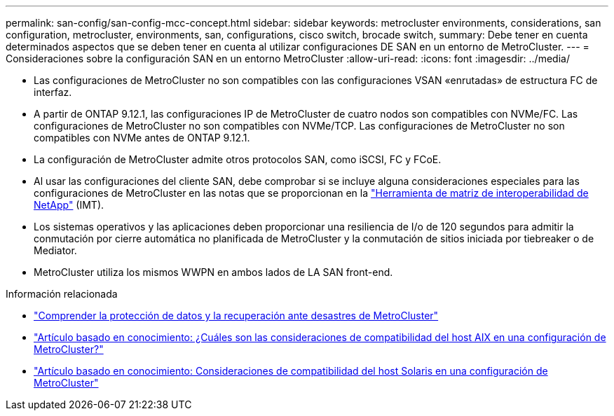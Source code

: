 ---
permalink: san-config/san-config-mcc-concept.html 
sidebar: sidebar 
keywords: metrocluster environments, considerations, san configuration, metrocluster, environments, san, configurations, cisco switch, brocade switch, 
summary: Debe tener en cuenta determinados aspectos que se deben tener en cuenta al utilizar configuraciones DE SAN en un entorno de MetroCluster. 
---
= Consideraciones sobre la configuración SAN en un entorno MetroCluster
:allow-uri-read: 
:icons: font
:imagesdir: ../media/


* Las configuraciones de MetroCluster no son compatibles con las configuraciones VSAN «enrutadas» de estructura FC de interfaz.
* A partir de ONTAP 9.12.1, las configuraciones IP de MetroCluster de cuatro nodos son compatibles con NVMe/FC. Las configuraciones de MetroCluster no son compatibles con NVMe/TCP. Las configuraciones de MetroCluster no son compatibles con NVMe antes de ONTAP 9.12.1.
* La configuración de MetroCluster admite otros protocolos SAN, como iSCSI, FC y FCoE.
* Al usar las configuraciones del cliente SAN, debe comprobar si se incluye alguna consideraciones especiales para las configuraciones de MetroCluster en las notas que se proporcionan en la link:https://mysupport.netapp.com/matrix["Herramienta de matriz de interoperabilidad de NetApp"^] (IMT).
* Los sistemas operativos y las aplicaciones deben proporcionar una resiliencia de I/o de 120 segundos para admitir la conmutación por cierre automática no planificada de MetroCluster y la conmutación de sitios iniciada por tiebreaker o de Mediator.
* MetroCluster utiliza los mismos WWPN en ambos lados de LA SAN front-end.


.Información relacionada
* link:https://docs.netapp.com/us-en/ontap-metrocluster/manage/concept_understanding_mcc_data_protection_and_disaster_recovery.html["Comprender la protección de datos y la recuperación ante desastres de MetroCluster"^]
* https://kb.netapp.com/Advice_and_Troubleshooting/Data_Protection_and_Security/MetroCluster/What_are_AIX_Host_support_considerations_in_a_MetroCluster_configuration%3F["Artículo basado en conocimiento: ¿Cuáles son las consideraciones de compatibilidad del host AIX en una configuración de MetroCluster?"^]
* https://kb.netapp.com/Advice_and_Troubleshooting/Data_Protection_and_Security/MetroCluster/Solaris_host_support_considerations_in_a_MetroCluster_configuration["Artículo basado en conocimiento: Consideraciones de compatibilidad del host Solaris en una configuración de MetroCluster"^]


